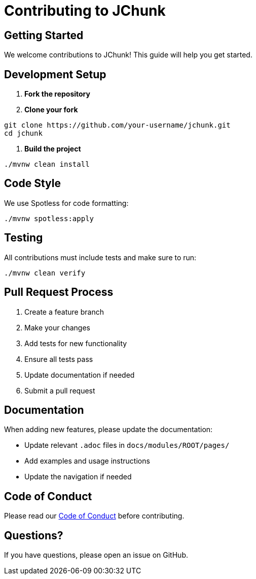 = Contributing to JChunk
:page-layout: article

== Getting Started

We welcome contributions to JChunk! This guide will help you get started.

== Development Setup

1. **Fork the repository**
2. **Clone your fork**
[source,bash]
----
git clone https://github.com/your-username/jchunk.git
cd jchunk
----
3. **Build the project**
[source,bash]
----
./mvnw clean install
----

== Code Style

We use Spotless for code formatting:

[source,bash]
----
./mvnw spotless:apply
----

== Testing

All contributions must include tests and make sure to run:

[source,bash]
----
./mvnw clean verify
----

== Pull Request Process

1. Create a feature branch
2. Make your changes
3. Add tests for new functionality
4. Ensure all tests pass
5. Update documentation if needed
6. Submit a pull request

== Documentation

When adding new features, please update the documentation:

* Update relevant `.adoc` files in `docs/modules/ROOT/pages/`
* Add examples and usage instructions
* Update the navigation if needed

== Code of Conduct

Please read our link:../CODE_OF_CONDUCT.md[Code of Conduct] before contributing.

== Questions?

If you have questions, please open an issue on GitHub. 